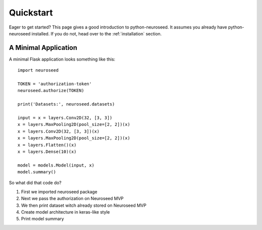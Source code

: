 .. _quickstart:

Quickstart
==========

Eager to get started?  This page gives a good introduction to python-neuroseed.  It
assumes you already have python-neuroseed installed.  If you do not, head over to the
:ref:`installation` section.

A Minimal Application
---------------------

A minimal Flask application looks something like this::

    import neuroseed

    TOKEN = 'authorization-token'
    neuroseed.authorize(TOKEN)

    print('Datasets:', neuroseed.datasets)

    input = x = layers.Conv2D(32, [3, 3])
    x = layers.MaxPooling2D(pool_size=[2, 2])(x)
    x = layers.Conv2D(32, [3, 3])(x)
    x = layers.MaxPooling2D(pool_size=[2, 2])(x)
    x = layers.Flatten()(x)
    x = layers.Dense(10)(x)

    model = models.Model(input, x)
    model.summary()

So what did that code do?

1. First we imported neuroseed package
2. Next we pass the authorization on Neuroseed MVP
3. We then print dataset witch already stored on Neuroseed MVP
4. Create model architecture in keras-like style
5. Print model summary
